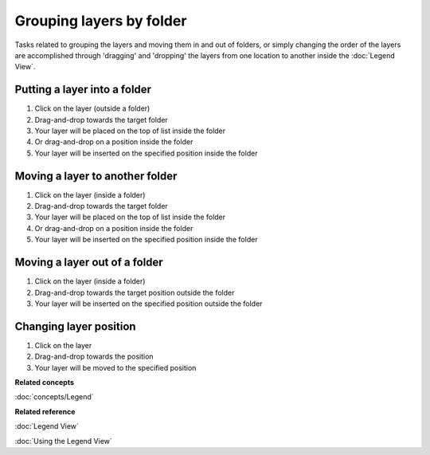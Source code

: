 Grouping layers by folder
#########################

Tasks related to grouping the layers and moving them in and out of folders, or simply changing the
order of the layers are accomplished through 'dragging' and 'dropping' the layers from one location
to another inside the :doc:`Legend View`.

Putting a layer into a folder
~~~~~~~~~~~~~~~~~~~~~~~~~~~~~

#. Click on the layer (outside a folder)
#. Drag-and-drop towards the target folder
#. Your layer will be placed on the top of list inside the folder
#. Or drag-and-drop on a position inside the folder
#. Your layer will be inserted on the specified position inside the folder

Moving a layer to another folder
~~~~~~~~~~~~~~~~~~~~~~~~~~~~~~~~

#. Click on the layer (inside a folder)
#. Drag-and-drop towards the target folder
#. Your layer will be placed on the top of list inside the folder
#. Or drag-and-drop on a position inside the folder
#. Your layer will be inserted on the specified position inside the folder

Moving a layer out of a folder
~~~~~~~~~~~~~~~~~~~~~~~~~~~~~~

#. Click on the layer (inside a folder)
#. Drag-and-drop towards the target position outside the folder
#. Your layer will be inserted on the specified position outside the folder

Changing layer position
~~~~~~~~~~~~~~~~~~~~~~~

#. Click on the layer
#. Drag-and-drop towards the position
#. Your layer will be moved to the specified position

**Related concepts**

:doc:`concepts/Legend`


**Related reference**

:doc:`Legend View`

:doc:`Using the Legend View`
